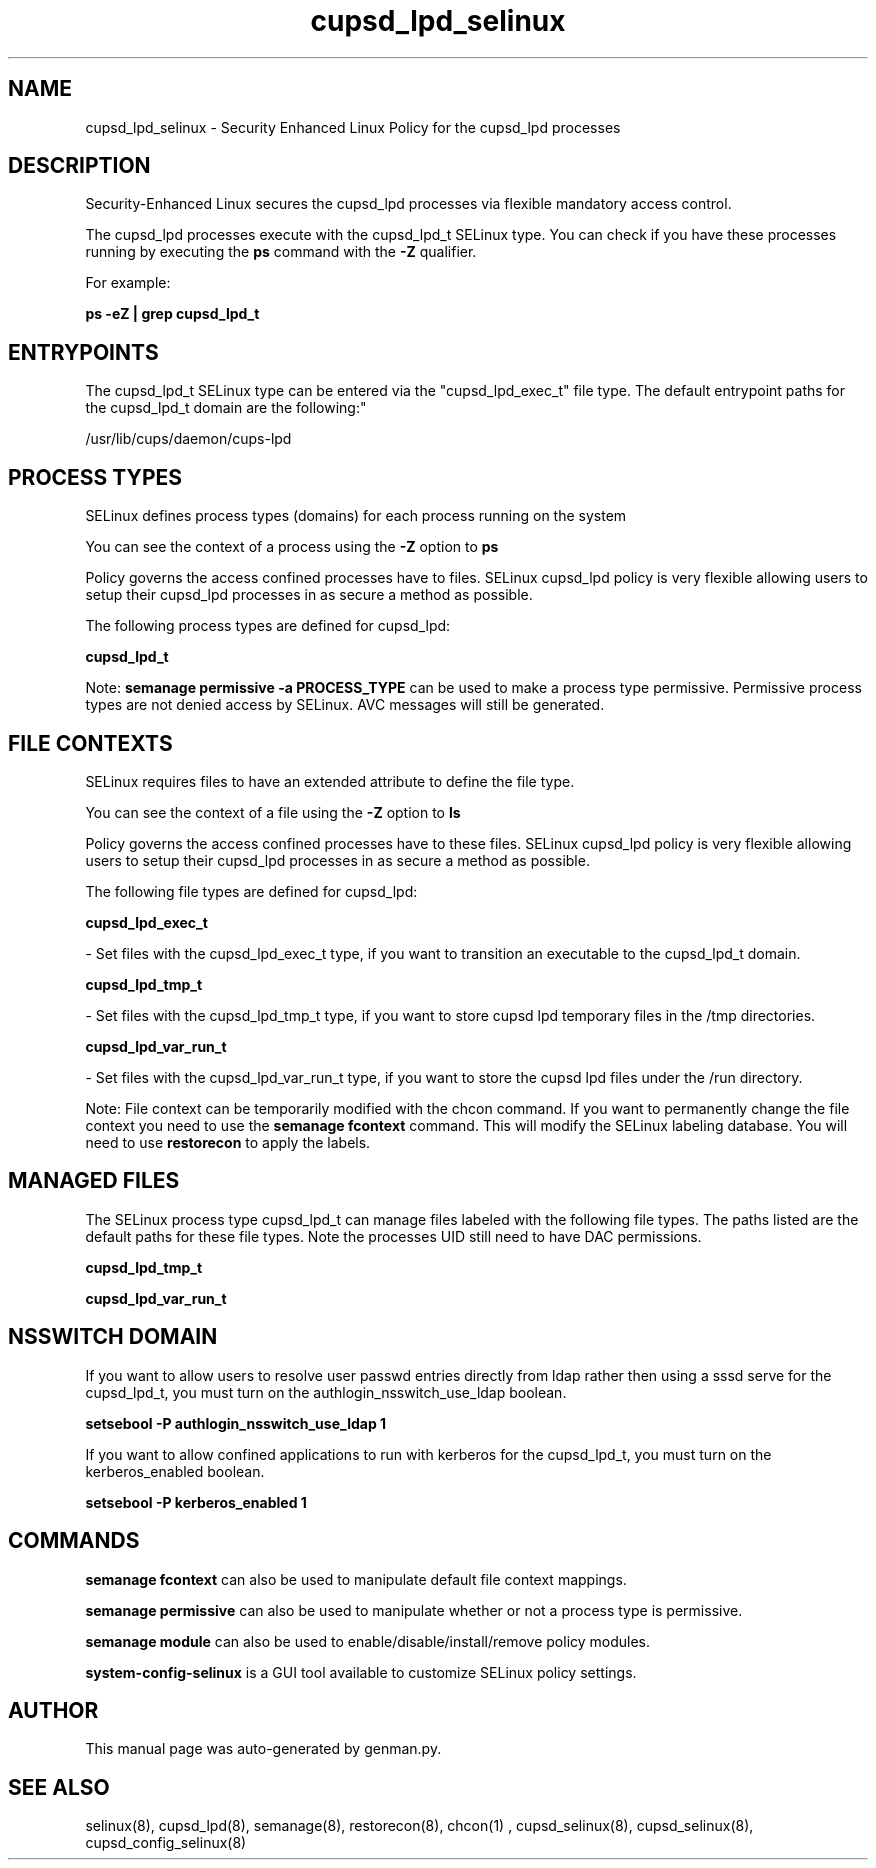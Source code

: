 .TH  "cupsd_lpd_selinux"  "8"  "cupsd_lpd" "dwalsh@redhat.com" "cupsd_lpd SELinux Policy documentation"
.SH "NAME"
cupsd_lpd_selinux \- Security Enhanced Linux Policy for the cupsd_lpd processes
.SH "DESCRIPTION"

Security-Enhanced Linux secures the cupsd_lpd processes via flexible mandatory access control.

The cupsd_lpd processes execute with the cupsd_lpd_t SELinux type. You can check if you have these processes running by executing the \fBps\fP command with the \fB\-Z\fP qualifier. 

For example:

.B ps -eZ | grep cupsd_lpd_t


.SH "ENTRYPOINTS"

The cupsd_lpd_t SELinux type can be entered via the "cupsd_lpd_exec_t" file type.  The default entrypoint paths for the cupsd_lpd_t domain are the following:"

/usr/lib/cups/daemon/cups-lpd
.SH PROCESS TYPES
SELinux defines process types (domains) for each process running on the system
.PP
You can see the context of a process using the \fB\-Z\fP option to \fBps\bP
.PP
Policy governs the access confined processes have to files. 
SELinux cupsd_lpd policy is very flexible allowing users to setup their cupsd_lpd processes in as secure a method as possible.
.PP 
The following process types are defined for cupsd_lpd:

.EX
.B cupsd_lpd_t 
.EE
.PP
Note: 
.B semanage permissive -a PROCESS_TYPE 
can be used to make a process type permissive. Permissive process types are not denied access by SELinux. AVC messages will still be generated.

.SH FILE CONTEXTS
SELinux requires files to have an extended attribute to define the file type. 
.PP
You can see the context of a file using the \fB\-Z\fP option to \fBls\bP
.PP
Policy governs the access confined processes have to these files. 
SELinux cupsd_lpd policy is very flexible allowing users to setup their cupsd_lpd processes in as secure a method as possible.
.PP 
The following file types are defined for cupsd_lpd:


.EX
.PP
.B cupsd_lpd_exec_t 
.EE

- Set files with the cupsd_lpd_exec_t type, if you want to transition an executable to the cupsd_lpd_t domain.


.EX
.PP
.B cupsd_lpd_tmp_t 
.EE

- Set files with the cupsd_lpd_tmp_t type, if you want to store cupsd lpd temporary files in the /tmp directories.


.EX
.PP
.B cupsd_lpd_var_run_t 
.EE

- Set files with the cupsd_lpd_var_run_t type, if you want to store the cupsd lpd files under the /run directory.


.PP
Note: File context can be temporarily modified with the chcon command.  If you want to permanently change the file context you need to use the 
.B semanage fcontext 
command.  This will modify the SELinux labeling database.  You will need to use
.B restorecon
to apply the labels.

.SH "MANAGED FILES"

The SELinux process type cupsd_lpd_t can manage files labeled with the following file types.  The paths listed are the default paths for these file types.  Note the processes UID still need to have DAC permissions.

.br
.B cupsd_lpd_tmp_t


.br
.B cupsd_lpd_var_run_t


.SH NSSWITCH DOMAIN

.PP
If you want to allow users to resolve user passwd entries directly from ldap rather then using a sssd serve for the cupsd_lpd_t, you must turn on the authlogin_nsswitch_use_ldap boolean.

.EX
.B setsebool -P authlogin_nsswitch_use_ldap 1
.EE

.PP
If you want to allow confined applications to run with kerberos for the cupsd_lpd_t, you must turn on the kerberos_enabled boolean.

.EX
.B setsebool -P kerberos_enabled 1
.EE

.SH "COMMANDS"
.B semanage fcontext
can also be used to manipulate default file context mappings.
.PP
.B semanage permissive
can also be used to manipulate whether or not a process type is permissive.
.PP
.B semanage module
can also be used to enable/disable/install/remove policy modules.

.PP
.B system-config-selinux 
is a GUI tool available to customize SELinux policy settings.

.SH AUTHOR	
This manual page was auto-generated by genman.py.

.SH "SEE ALSO"
selinux(8), cupsd_lpd(8), semanage(8), restorecon(8), chcon(1)
, cupsd_selinux(8), cupsd_selinux(8), cupsd_config_selinux(8)